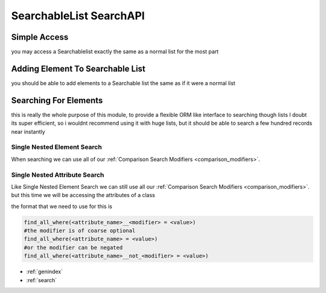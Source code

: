SearchableList SearchAPI
========================

Simple Access
-------------

you may access a Searchablelist exactly the same as a normal list for the most part

.. code-block:: python
    :linenos:

    from searchable_collection import SearchableCollection
    some_other_list = [1,2,3,4,5,6]
    my_list = SearchableCollection(some_other_list)
    print(my_list[2],my_list[-1])  # 3 and 6
    print(len(my_list),my_list.pop(3),len(my_list))
    my_list.append(5)
    print(len(my_list),my_list[-1])

Adding Element To Searchable List
---------------------------------

you should be able to add elements to a Searchable list the same as if it were a normal list



.. code-block:: python
    :linenos:

    from searchable_collection import SearchableCollection

    my_list = SearchableCollection()
    my_list.append(4)
    my_list.extend(["a",66,{'asd':'dsa','b':5}])

Searching For Elements
----------------------

this is really the whole purpose of this module, to provide a flexible ORM like interface to searching though lists
I doubt its super efficient, so i wouldnt recommend using it with huge lists, but it should be able to search
a few hundred records near instantly

Single Nested Element Search
____________________________

When searching we can use all of our :ref:`Comparison Search Modifiers <comparison_modifiers>`.



.. code-block:: python
    :linenos:

    from searchable_collection import SearchableCollection
    raw_data = [1,2,3,"pie","apple",[1,2,"e",3],[3,4,5],{"x":7}]
    my_list = SearchableCollection(raw_data)

    # lets find all the items that have an e
    items_with_e = my_list.find_all_where(contains=e)

    # lets find all the items that are in [1,"pie",[3,4,5]]
    items_in_list = my_list.find_all_where(is_in=[1,"pie",[3,4,5])

    # lets find all the items that startwith "a"
    items_startwith_e = my_list.find_all_where(startswith="a"))

    # we can also negate ANY of our modifiers
    # lets find all the items that DO NOT startwith "a"
    items_startwith_e = my_list.find_all_where(not_startswith="a"))

    # lets find all the items that endwith "e"
    items_endwith_e = my_list.find_all_where(endswith="e"))

    # lets find all the items that are less than 3
    items_lessthan = my_list.find_all_where(lt=3))


Single Nested Attribute Search
______________________________

Like Single Nested Element Search we can still use all our :ref:`Comparison Search Modifiers <comparison_modifiers>`. but this time we will be accessing the attributes of a class

the format that we need to use for this is

.. code-block:: python

    find_all_where(<attribute_name>__<modifier> = <value>)
    #the modifier is of coarse optional
    find_all_where(<attribute_name> = <value>)
    #or the modifier can be negated
    find_all_where(<attribute_name>__not_<modifier> = <value>)


.. code-block:: python
    :linenos:

    from searchable_collection import SearchableCollection
    raw_data = [{"x":i,"y":j} for i,j in zip(range(25),range(100,74,-1))]
    my_list = SearchableCollection(raw_data)

    # lets find all the items that have x == 5
    items_with_x5 = my_list.find_all_where(x=5)

    # lets find all the items that have x <= 5
    items_lte_5 = my_list.find_all_where(x_lte=5)

    # lets find all the items that have x <= 5 && y > 97
    items_lte_5 = my_list.find_all_where(x_lte=5,y_gt=97)

    # lets find all the items that have x <= 5 && y != 97
    items_lte_5 = my_list.find_all_where(x_lte=5,y_not_eq=97)


* :ref:`genindex`
* :ref:`search`

